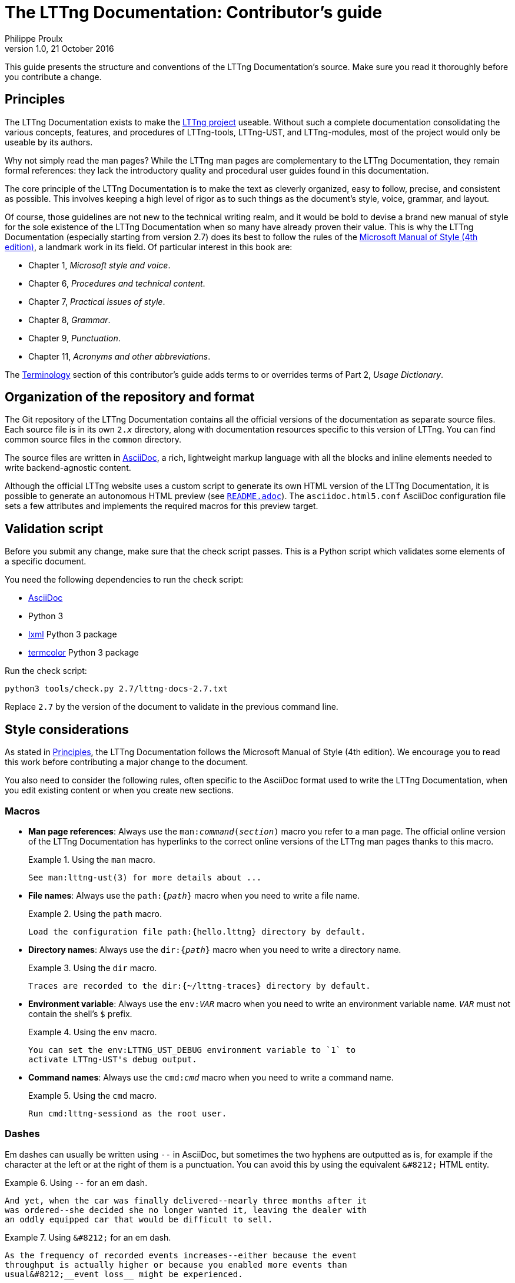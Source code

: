 The LTTng Documentation: Contributor's guide
============================================
Philippe Proulx
v1.0, 21 October 2016

This guide presents the structure and conventions of the LTTng
Documentation's source. Make sure you read it thoroughly before
you contribute a change.


[[principles]]
== Principles

The LTTng Documentation exists to make the
https://lttng.org/[LTTng project] useable.
Without such a complete documentation consolidating the various
concepts, features, and procedures of LTTng-tools, LTTng-UST, and
LTTng-modules, most of the project would only be useable by
its authors.

Why not simply read the man pages? While the LTTng man pages are
complementary to the LTTng Documentation, they remain formal
references: they lack the introductory quality and procedural user
guides found in this documentation.

The core principle of the LTTng Documentation is to make the text as
cleverly organized, easy to follow, precise, and consistent as possible.
This involves keeping a high level of rigor as to such things as the
document's style, voice, grammar, and layout.

Of course, those guidelines are not new to the technical writing realm,
and it would be bold to devise a brand new manual of style for the sole
existence of the LTTng Documentation when so many have already proven
their value. This is why the LTTng Documentation (especially starting
from version 2.7) does its best to follow the rules of the
https://en.wikipedia.org/wiki/Microsoft_Manual_of_Style[Microsoft Manual
of Style (4th edition)], a landmark work in its field. Of particular
interest in this book are:

* Chapter 1, _Microsoft style and voice_.
* Chapter 6, _Procedures and technical content_.
* Chapter 7, _Practical issues of style_.
* Chapter 8, _Grammar_.
* Chapter 9, _Punctuation_.
* Chapter 11, _Acronyms and other abbreviations_.

The <<terminology,Terminology>> section of this contributor's guide
adds terms to or overrides terms of Part 2, _Usage Dictionary_.


== Organization of the repository and format

The Git repository of the LTTng Documentation contains all the official
versions of the documentation as separate source files. Each source file
is in its own +2.__x__+ directory, along with documentation resources
specific to this version of LTTng. You can find common source files in
the `common` directory.

The source files are written in
http://www.methods.co.nz/asciidoc/[AsciiDoc], a rich, lightweight markup
language with all the blocks and inline elements needed to write
backend-agnostic content.

Although the official LTTng website uses a custom script to generate
its own HTML version of the LTTng Documentation, it is possible to
generate an autonomous HTML preview (see
link:README.adoc[`README.adoc`]). The `asciidoc.html5.conf` AsciiDoc
configuration file sets a few attributes and implements the required
macros for this preview target.


== Validation script

Before you submit any change, make sure that the check script passes.
This is a Python script which validates some elements of a specific
document.

You need the following dependencies to run the check script:

* http://www.methods.co.nz/asciidoc/[AsciiDoc]
* Python 3
* http://lxml.de/[lxml] Python 3 package
* https://pypi.python.org/pypi/termcolor[termcolor] Python 3 package

Run the check script:

----
python3 tools/check.py 2.7/lttng-docs-2.7.txt
----

Replace `2.7` by the version of the document to validate in the previous
command line.


== Style considerations

As stated in <<principles,Principles>>, the LTTng Documentation follows
the Microsoft Manual of Style (4th edition). We encourage you to read
this work before contributing a major change to the document.

You also need to consider the following rules, often specific to the
AsciiDoc format used to write the LTTng Documentation, when you edit
existing content or when you create new sections.


=== Macros

* **Man page references**: Always use the +man:__command__(__section__)+
  macro you refer to a man page. The official online version of the
  LTTng Documentation has hyperlinks to the correct online versions
  of the LTTng man pages thanks to this macro.
+
.Using the `man` macro.
====
----
See man:lttng-ust(3) for more details about ...
----
====

* **File names**: Always use the +path:{__path__}+
  macro when you need to write a file name.
+
.Using the `path` macro.
====
----
Load the configuration file path:{hello.lttng} directory by default.
----
====

* **Directory names**: Always use the +dir:{__path__}+
  macro when you need to write a directory name.
+
.Using the `dir` macro.
====
----
Traces are recorded to the dir:{~/lttng-traces} directory by default.
----
====

* **Environment variable**: Always use the +env:__VAR__+ macro when
  you need to write an environment variable name. +__VAR__+ must not
  contain the shell's `$` prefix.
+
.Using the `env` macro.
====
----
You can set the env:LTTNG_UST_DEBUG environment variable to `1` to
activate LTTng-UST's debug output.
----
====

* **Command names**: Always use the +cmd:__cmd__+
  macro when you need to write a command name.
+
.Using the `cmd` macro.
====
----
Run cmd:lttng-sessiond as the root user.
----
====


=== Dashes

Em dashes can usually be written using `--` in AsciiDoc, but sometimes
the two hyphens are outputted as is, for example if the character at the
left or at the right of them is a punctuation. You can avoid this
by using the equivalent `&#8212;` HTML entity.

.Using `--` for an em dash.
====
----
And yet, when the car was finally delivered--nearly three months after it
was ordered--she decided she no longer wanted it, leaving the dealer with
an oddly equipped car that would be difficult to sell.
----
====

.Using `&#8212;` for an em dash.
====
----
As the frequency of recorded events increases--either because the event
throughput is actually higher or because you enabled more events than
usual&#8212;__event loss__ might be experienced.
----
====


=== Non-breaking spaces

Always use a non-breaking space (`{nbsp}`, or HTML entity `&#160;`)
between a quantity and its unit, or when it would be unnatural to have
two related words split on two lines.

.Using a non-breaking space between a quantity and its unit.
====
----
The size of this file is 1039{nbsp}bytes.
----
====

.Using a non-breaking space to avoid an odd line break.
====
----
This integer is displayed in base{nbsp}16.
----
====


=== Placeholders in inline code

When a section of an inline code element is a placeholder, or variable,
use the `+` form of the element (instead of +&#96;+), and place `__`
around the placeholder.

.Using a placeholder in an inline code element.
====
----
Name your file +something.__sys__.c+, where +__sys__+ is your system name.
----
====


=== Listing blocks

There are two types of listing blocks:

* [[term-box]]**Terminal boxes** are used to show commands to be entered in a
  terminal exclusively, that is, the output of commands must not be
  written in terminal boxes. A terminal box is an AsciiDoc literal
  block with the `term` role.
+
.Using a terminal box.
====
[listing]
....
[role="term"]
----
lttng create my-session
lttng enable-event --kernel --all
----
....
====
+
The output of a command line can be written using a simple, role-less
listing block.

* **Source code boxes** are used to show syntax-highlighted snippets of
  source code. A source code box is an AsciiDoc source code block.
+
.Using a source code box.
====
[listing]
....
[source,c]
----
#include <stdio.h>

int main(void)
{
    puts("Hello, World!");

    return 0;
}
----
....
====
+
The second attribute is the name of the programming language for
proper syntax highlighting (for example, `c`, `python`, `make`, `java`).
This name must be known to http://pygments.org/[Pygments].
+
Always indent source code examples with 4{nbsp}spaces.

In any listing block, the lines must not exceed 80 characters (prefer a
maximum of 72 characters).


=== Command-line options

When specifying command-line options:

* Always use the long form of the option (with two hyphens).
* Use a code element for the option name (backticks).
* Always follow the option name by the _option_ word.

.Using a command-line option.
====
----
You can use the `lttng` tool's `--group` option to specify a custom
tracing group.
----
====

In <<term-box,terminal boxes>>, always put `=` between the option name
and its argument, if any.

.Terminal box.
====
In this example, `provider:'sys_*'` is not the argument of the
`--userspace` option: it's the first positional argument, and
the `--userspace` option has no arguments.

[listing]
....
[role="term"]
----
lttng enable-event --userspace provider:'sys_*' --filter='field < 23'
                   --exclude=sys_send,sys_block --loglevel=TRACE_INFO
----
....
====


=== Procedures

Use an ordered list to write a procedure.

If a step is optional, prepend `**Optional**:` followed by a space to
the step's first sentence. Start the first sentence with a capital
letter. Do not use an optional step followed by a condition; use a
conditional step for this.

If a step is conditional, put the condition (_If something_) in bold,
followed by a comma, followed by the step itself.


=== External links

When using a hyperlink to an LTTng repository's file or directory,
link to the GitHub code browser. Make sure to link to the appropriate
Git branch (usually +stable-2.__x__+). You can use the `revision`
attribute in the URL.

.Link to source file.
====
----
See the file
https://github.com/lttng/lttng-tools/blob/stable-{revision}/src/common/daemonize.c[path:{src/common/daemonize.c}]
for more details about [...]
----
====


=== "Since" sections

If a whole section describes a feature which was introduced in LTTng 2.1
or later, add the +since-2.__x__+ role to the section's heading, where
+__x__+ is the minor version of the LTTng release which introduced
the feature.

.Section heading describing a feature introduced in LTTng 2.5.
====
----
[role="since-2.5"]
[[tracef]]
==== Use `tracef()`
----
====


[[terminology]]
== Terminology

What follows is an official, partial list of technical terms used by the
LTTng Documentation. Other forms of those terms are _not_ permitted. For
example, do not write `use-case` or `filesystem`.

Autotools::
  The GNU Autotools.
+
Do not use _autotools_.

Babeltrace::
  The Babeltrace project, which includes the `babeltrace` command, some
  libraries, and Python bindings.
+
Use +&#96;babeltrace&#96;+ to refer to the actual `babeltrace` command.

Babeltrace Python bindings::
  The Python bindings of Babeltrace.
+
The plural _bindings_ is important.

Bash::
  The Bash shell.
+
Do not use _bash_.

buffering scheme::
  A layout of tracing buffers applied to a given channel.

channel::
  An LTTng channel.

CLI::
  Prefer expanding this acronym to _command-line interface_ in the text.

clock::
  A reference of time for a tracer.
+
Use _system time_ to refer to the date and time as seen by a user.

command-line::
  Adjective version of _command line_: _command-line option_,
  _command-line interface_.

command-line interface::
  An interface in which the user enters command lines to instruct the
  system what to do.
+
Prefer using _command_ or _command-line tool_ to refer to a
specific command.

command line::
  An actual line of command entered by the user in a terminal, at a
  command prompt.
+
Write _command-line_ when used as an adjective.

consumer daemon::
  The LTTng consumer daemon.
+
Do not use _consumerd_.
+
Use +&#96;lttng-consumerd&#96;+ to refer to the consumer daemon
executable.

domain::
  Do not use when referring to a _tracing domain_.

event::
  Occurrence recognised by software, emitted by a tracer when specific
  conditions are met, at a given time. An event _occurs_ at a specific
  time, after which a tracer can record its payload.

event loss mode::
  The mechanism by which event records of a given channel are lost
  (not recorded) when there is no sub-buffer space left to store them.

event name::
  The name of an event, which is also the name of the event record.
  This is different from a _tracepoint name_, which is only the name
  of the instrumentation point, not necessarily equal to the event
  name.

event record::
  Record, in a trace, of the payload of an event which occured.

event rule::
  Set of conditions which must be satisfied for one or more events
  to occur. The `lttng enable-event` command creates and enables
  _event rules_, not _events_.

file system::
  Contains directories, files, and links in an organized structure.
+
Do not use _filesystem_ or _file-system_.

+&#96;java.util.logging&#96;+::
  Even though the `--jul` command-line option is an acronym for this
  term, there is no such thing as _Java Util Logging_. The only
  correct form is the name of the Java package,
  +&#96;java.util.logging&#96;+.

instrumentation::
  The use of LTTng probes to make a software traceable.

libc::
  Do not use.
+
Use _the C standard library_ to refer to the standard library for
the C programming language, or _glibc_ to refer to the GNU C Library
specifically.

log4j::
  LTTng-UST supports Java logging using Apache _log4j_, not Apache
  Log4j 2.

log level::
  Level of severity of a log statement.
+
Do not hyphenate.

kernel::
  In general, do not use _kernel_ to refer to the _Linux kernel_: use
  the whole _Linux kernel_ term, because other operating system kernels
  exist. Since the _L_ in _LTTng_ means _Linux_, it's okay to use _LTTng
  kernel modules_.

Linux Trace Toolkit: next generation::
  The expansion of the _LTTng_ acronym.
+
The colon and the lowercase _n_ and _g_ are important.

LTTng-analyses::
  The LTTng-analyses project.

LTTng-modules::
  The LTTng-modules project.

LTTng-tools::
  The LTTng-tools project.

LTTng-UST::
  The LTTng-UST project.

LTTng-UST Java agent::
LTTng-UST Python agent::
  An LTTng user space agent.
+
Do not use _Java LTTng-UST agent_ or _Python LTTng-UST agent_.

LTTng Documentation::
  The name of this project.
+
Do not use _LTTng documentation_.
+
When referring to the project, the _the_ determiner can be lowercase:
_Welcome to the LTTng Documentation!_.

LTTng live::
  The name of a communication protocol between Babeltrace and the
  relay daemon which makes it possible to see events "live",
  as they are received by the relay daemon.
+
Do not hyphenate.

the +&#96;lttng&#96;+ tool::
the +&#96;lttng&#96;+ command line tool::
  The `lttng` command line tool.
+
When _tool_ has been mentioned in the previous sentences, you can use
+&#96;lttng&#96;+ alone.

Makefile::
  An input for the make tool.
+
Do not use _makefile_ or _make file_.

man page::
  Unix-style reference manual page.
+
Do not hyphenate.

per-process buffering::
  A buffering scheme in which each process has its own buffer for a
  given user space channel.
+
Do not use _per-PID buffering_.

per-user buffering::
  A buffering scheme in which all the processes of a user share the same
  buffer for a given user space channel.
+
Do not use _per-UID buffering_.

probe::
  An instrumentation point.
+
Prefer _tracepoint_ when referring to a user space or Linux kernel
LTTng tracepoint.

real-time clock::
  A clock which keeps track of the current time, including eventual
  time corrections.
+
Do not use _realtime clock_ or _real time clock_.

relay daemon::
  The LTTng relay daemon.
+
Do not use _relayd_.
+
Use +&#96;lttng-relayd&#96;+ to refer to the relay daemon executable.

root user::
  A superuser of a Linux system.
+
Do not use +&#96;root&#96;+.

session::
  Do not use when referring to a _tracing session_.

session daemon::
  The LTTng session daemon.
+
Do not use _sessiond_.
+
Use +&#96;lttng-sessiond&#96;+ to refer to the session daemon
executable.

snapshot::
  Copy of the current data of all the buffers of a given tracing
  session, saved as a trace.

sub-buffer::
  One part of an LTTng ring buffer.
+
Do not use _subbuffer_ since it's harder to read with the two
contiguous b's.

timestamp::
  Time information attached to an event when it is emitted. This is not
  necessarily a _Unix timestamp_.
+
Do not use _time stamp_.

trace::
  As a verb: a user or a tracer can _trace_ an application.

Trace Compass::
  The Trace Compass project and application.
+
Do not hyphenate. Do not use _Trace compass_, _TraceCompass_, or
_Tracecompass_.

tracepoint::
  An instrumentation point using the tracepoint mechanism of
  the Linux kernel or of LTTng-UST.
+
Do not use _trace point_ or _trace-point_.

tracepoint definition::
  The definition of a single tracepoint.

tracepoint name::
  The name of a _tracepoint_.
+
Not to be confused with an _event name_.

tracepoint provider::
  A set of functions providing tracepoints to an instrumented user
  application.
+
Not to be confused with a _tracepoint provider package_: many tracepoint
providers can exist within a tracepoint provider package.

tracepoint provider package::
  One or more tracepoint providers compiled as an object file or as
  a shared library.

tracing domain::
  An LTTng tracing domain.
+
Always use the complete _tracing domain_ term, not _domain_ alone,
unless _tracing domain_ has been used in the few preceding sentences.

tracing group::
  The Unix group in which a user can be to be allowed to trace the
  Linux kernel.
+
Do not use _&#96;tracing&#96; group_, as the name of the tracing
group is configurable.

tracing session::
  An LTTng tracing session.
+
Always use the complete _tracing session_ term, not _session_ alone.

Unix::
  Unix operating system or philosophy.
+
Do not use _UNIX_.

Unix epoch::
  Absolute reference of a real-time clock.
+
Use the term as a proper noun: do not precede it with _the_.
+
Do not use _Epoch_ alone.

Unix timestamp::
  Timestamp represented as the number of seconds since Unix epoch.

use case::
  According to Wikipedia: List of actions or event steps, typically
  defining the interactions between a role and a system, to
  achieve a goal.
+
Do not hyphenate.

user application::
  An application running in user space, as opposed to a Linux kernel
  module, for example.
+
Do not use _user space application_, as this is redundant.

user space::
  User processes.
+
Do not hyphenate.
